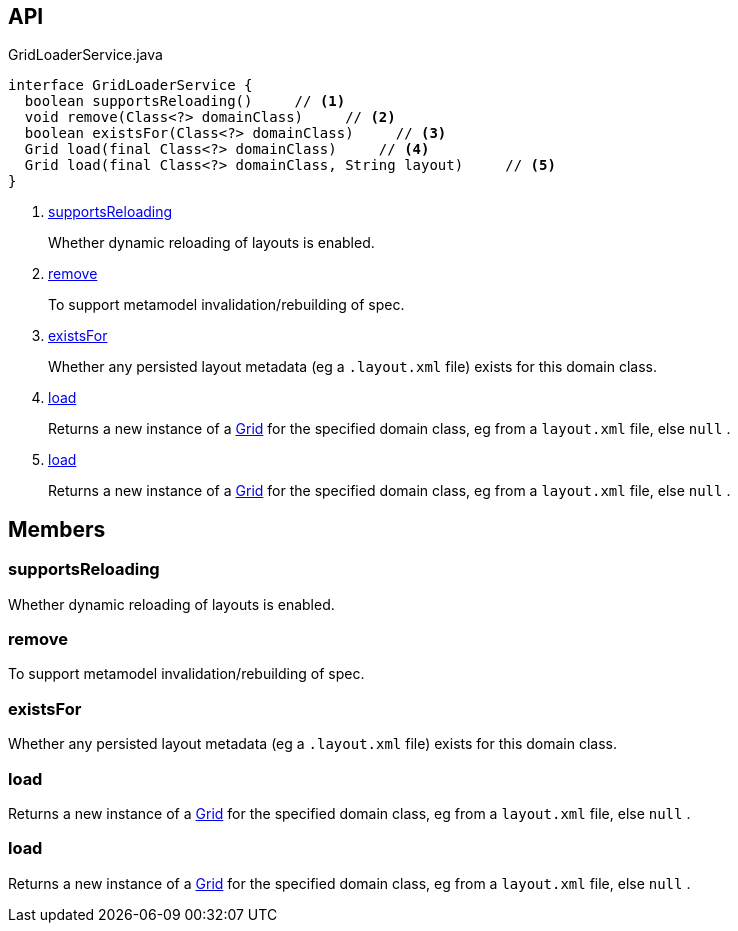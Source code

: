 :Notice: Licensed to the Apache Software Foundation (ASF) under one or more contributor license agreements. See the NOTICE file distributed with this work for additional information regarding copyright ownership. The ASF licenses this file to you under the Apache License, Version 2.0 (the "License"); you may not use this file except in compliance with the License. You may obtain a copy of the License at. http://www.apache.org/licenses/LICENSE-2.0 . Unless required by applicable law or agreed to in writing, software distributed under the License is distributed on an "AS IS" BASIS, WITHOUT WARRANTIES OR  CONDITIONS OF ANY KIND, either express or implied. See the License for the specific language governing permissions and limitations under the License.

== API

.GridLoaderService.java
[source,java]
----
interface GridLoaderService {
  boolean supportsReloading()     // <.>
  void remove(Class<?> domainClass)     // <.>
  boolean existsFor(Class<?> domainClass)     // <.>
  Grid load(final Class<?> domainClass)     // <.>
  Grid load(final Class<?> domainClass, String layout)     // <.>
}
----

<.> xref:#supportsReloading[supportsReloading]
+
--
Whether dynamic reloading of layouts is enabled.
--
<.> xref:#remove[remove]
+
--
To support metamodel invalidation/rebuilding of spec.
--
<.> xref:#existsFor[existsFor]
+
--
Whether any persisted layout metadata (eg a `.layout.xml` file) exists for this domain class.
--
<.> xref:#load[load]
+
--
Returns a new instance of a xref:system:generated:index/applib/layout/grid/Grid.adoc[Grid] for the specified domain class, eg from a `layout.xml` file, else `null` .
--
<.> xref:#load[load]
+
--
Returns a new instance of a xref:system:generated:index/applib/layout/grid/Grid.adoc[Grid] for the specified domain class, eg from a `layout.xml` file, else `null` .
--

== Members

[#supportsReloading]
=== supportsReloading

Whether dynamic reloading of layouts is enabled.

[#remove]
=== remove

To support metamodel invalidation/rebuilding of spec.

[#existsFor]
=== existsFor

Whether any persisted layout metadata (eg a `.layout.xml` file) exists for this domain class.

[#load]
=== load

Returns a new instance of a xref:system:generated:index/applib/layout/grid/Grid.adoc[Grid] for the specified domain class, eg from a `layout.xml` file, else `null` .

[#load]
=== load

Returns a new instance of a xref:system:generated:index/applib/layout/grid/Grid.adoc[Grid] for the specified domain class, eg from a `layout.xml` file, else `null` .

